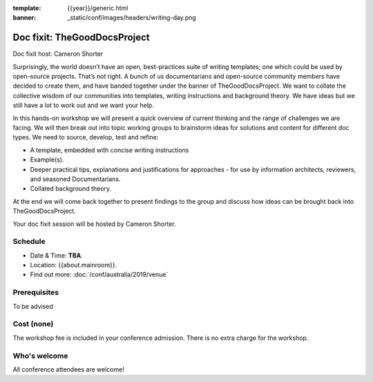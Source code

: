 :template: {{year}}/generic.html
:banner: _static/conf/images/headers/writing-day.png

Doc fixit: TheGoodDocsProject
===================================================================================================================

Doc fixit host: Cameron Shorter

Surprisingly, the world doesn’t have an open, best-practices suite of writing templates; one which could be used by open-source projects.
That’s not right. A bunch of us documentarians and open-source community members have decided to create them, and have banded together under the banner of TheGoodDocsProject.
We want to collate the collective wisdom of our communities into templates, writing instructions and background theory.
We have ideas but we still have a lot to work out and we want your help.

In this hands-on workshop we will present a quick overview of current thinking and the range of challenges we are facing.
We will then break out into topic working groups to brainstorm ideas for solutions and content for different doc types.
We need to source, develop, test and refine:

- A template, embedded with concise writing instructions

- Example(s).

- Deeper practical tips, explanations and justifications for approaches - for use by  information architects, reviewers, and seasoned Documentarians.

- Collated background theory.

At the end we will come back together to present findings to the group and discuss how ideas can be brought back into TheGoodDocsProject.

Your doc fixit session will be hosted by Cameron Shorter.

Schedule
--------

- Date & Time: **TBA**.
- Location: {{about.mainroom}}.
- Find out more:
  :doc:`/conf/australia/2019/venue`

Prerequisites
-------------

To be advised

Cost (none)
-----------

The workshop fee is included in your conference admission.
There is no extra charge for the workshop.

Who's welcome
-------------

All conference attendees are welcome!
